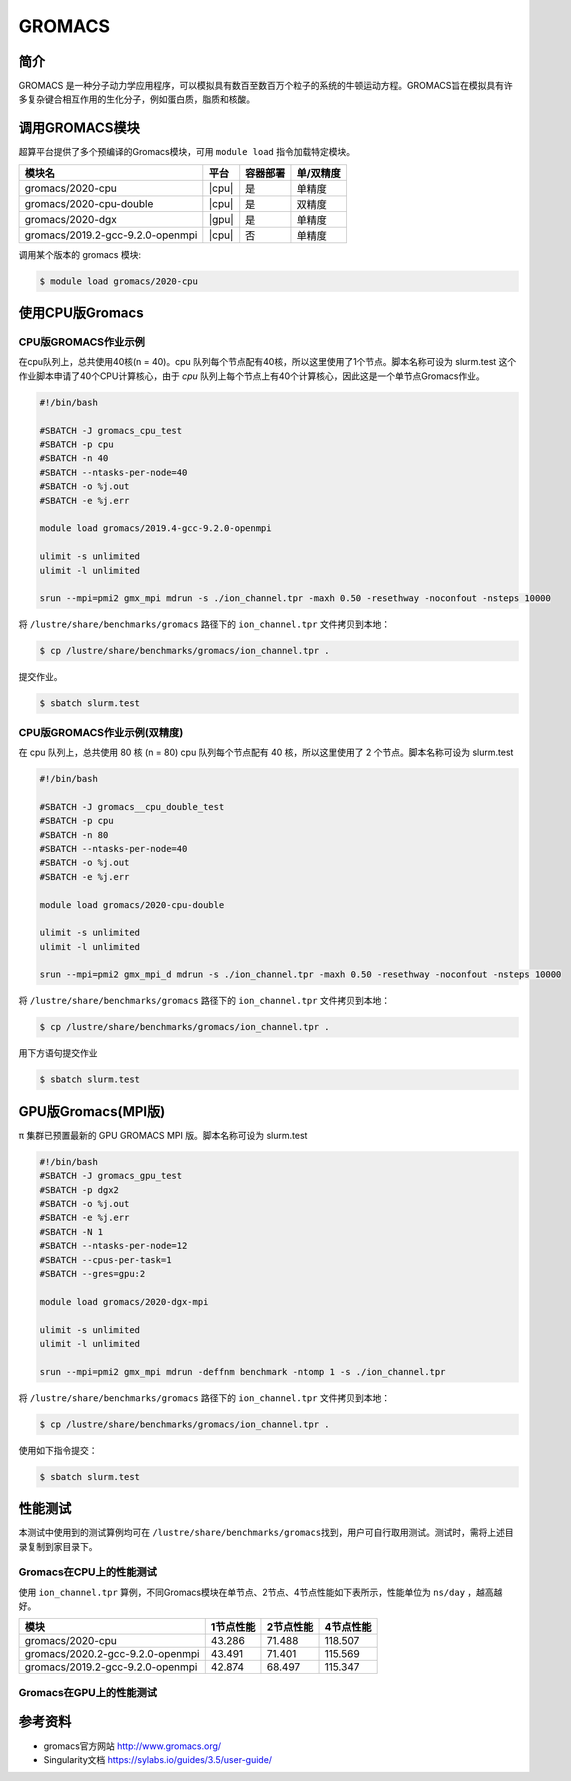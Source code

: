 .. _gromacs:

GROMACS
=======

简介
----

GROMACS
是一种分子动力学应用程序，可以模拟具有数百至数百万个粒子的系统的牛顿运动方程。GROMACS旨在模拟具有许多复杂键合相互作用的生化分子，例如蛋白质，脂质和核酸。

调用GROMACS模块
---------------

超算平台提供了多个预编译的Gromacs模块，可用 ``module load`` 指令加载特定模块。

+----------------------------------+-------+----------+-----------+
| 模块名                           | 平台  | 容器部署 | 单/双精度 |
+==================================+=======+==========+===========+
| gromacs/2020-cpu                 | |cpu| | 是       | 单精度    |
+----------------------------------+-------+----------+-----------+
| gromacs/2020-cpu-double          | |cpu| | 是       | 双精度    |
+----------------------------------+-------+----------+-----------+
| gromacs/2020-dgx                 | |gpu| | 是       | 单精度    |
+----------------------------------+-------+----------+-----------+
| gromacs/2019.2-gcc-9.2.0-openmpi | |cpu| | 否       | 单精度    |
+----------------------------------+-------+----------+-----------+

调用某个版本的 gromacs 模块:

.. code:: bash

   $ module load gromacs/2020-cpu


使用CPU版Gromacs
----------------

CPU版GROMACS作业示例
^^^^^^^^^^^^^^^^^^^^

在cpu队列上，总共使用40核(n = 40)。cpu 队列每个节点配有40核，所以这里使用了1个节点。脚本名称可设为 slurm.test
这个作业脚本申请了40个CPU计算核心，由于 `cpu` 队列上每个节点上有40个计算核心，因此这是一个单节点Gromacs作业。

.. code:: bash

    #!/bin/bash

    #SBATCH -J gromacs_cpu_test
    #SBATCH -p cpu
    #SBATCH -n 40
    #SBATCH --ntasks-per-node=40
    #SBATCH -o %j.out
    #SBATCH -e %j.err

    module load gromacs/2019.4-gcc-9.2.0-openmpi

    ulimit -s unlimited
    ulimit -l unlimited

    srun --mpi=pmi2 gmx_mpi mdrun -s ./ion_channel.tpr -maxh 0.50 -resethway -noconfout -nsteps 10000
    
将 ``/lustre/share/benchmarks/gromacs`` 路径下的 ``ion_channel.tpr`` 文件拷贝到本地：

.. code:: bash

    $ cp /lustre/share/benchmarks/gromacs/ion_channel.tpr .
    

提交作业。

.. code:: bash

   $ sbatch slurm.test

CPU版GROMACS作业示例(双精度)
^^^^^^^^^^^^^^^^^^^^^^^^^^^^

在 cpu 队列上，总共使用 80 核 (n = 80) cpu 队列每个节点配有 40
核，所以这里使用了 2 个节点。脚本名称可设为 slurm.test

.. code:: bash

   #!/bin/bash

   #SBATCH -J gromacs__cpu_double_test
   #SBATCH -p cpu
   #SBATCH -n 80
   #SBATCH --ntasks-per-node=40
   #SBATCH -o %j.out
   #SBATCH -e %j.err

   module load gromacs/2020-cpu-double

   ulimit -s unlimited
   ulimit -l unlimited

   srun --mpi=pmi2 gmx_mpi_d mdrun -s ./ion_channel.tpr -maxh 0.50 -resethway -noconfout -nsteps 10000

将 ``/lustre/share/benchmarks/gromacs`` 路径下的 ``ion_channel.tpr`` 文件拷贝到本地：

.. code:: bash

    $ cp /lustre/share/benchmarks/gromacs/ion_channel.tpr .
    
用下方语句提交作业

.. code:: bash

   $ sbatch slurm.test

.. _GPU版本GROMACS:


GPU版Gromacs(MPI版)
-------------------

π 集群已预置最新的 GPU GROMACS MPI 版。脚本名称可设为 slurm.test

.. code:: bash

   #!/bin/bash
   #SBATCH -J gromacs_gpu_test
   #SBATCH -p dgx2
   #SBATCH -o %j.out
   #SBATCH -e %j.err
   #SBATCH -N 1
   #SBATCH --ntasks-per-node=12
   #SBATCH --cpus-per-task=1
   #SBATCH --gres=gpu:2

   module load gromacs/2020-dgx-mpi

   ulimit -s unlimited
   ulimit -l unlimited

   srun --mpi=pmi2 gmx_mpi mdrun -deffnm benchmark -ntomp 1 -s ./ion_channel.tpr

将 ``/lustre/share/benchmarks/gromacs`` 路径下的 ``ion_channel.tpr`` 文件拷贝到本地：

.. code:: bash

    $ cp /lustre/share/benchmarks/gromacs/ion_channel.tpr .
    
使用如下指令提交：

.. code:: bash

   $ sbatch slurm.test

性能测试
--------

本测试中使用到的测试算例均可在
``/lustre/share/benchmarks/gromacs``\ 找到，用户可自行取用测试。测试时，需将上述目录复制到家目录下。

Gromacs在CPU上的性能测试
^^^^^^^^^^^^^^^^^^^^^^^^

使用 ``ion_channel.tpr`` 算例，不同Gromacs模块在单节点、2节点、4节点性能如下表所示，性能单位为 ``ns/day`` ，越高越好。

+----------------------------------+------------+------------+-----------+
| 模块                             | 1节点性能  | 2节点性能  | 4节点性能 |
+==================================+============+============+===========+
| gromacs/2020-cpu                 | 43.286     | 71.488     | 118.507   |
+----------------------------------+------------+------------+-----------+
| gromacs/2020.2-gcc-9.2.0-openmpi | 43.491     | 71.401     | 115.569   |
+----------------------------------+------------+------------+-----------+
| gromacs/2019.2-gcc-9.2.0-openmpi | 42.874     | 68.497     | 115.347   |
+----------------------------------+------------+------------+-----------+

Gromacs在GPU上的性能测试
^^^^^^^^^^^^^^^^^^^^^^^^

参考资料
--------

- gromacs官方网站 http://www.gromacs.org/

- Singularity文档 https://sylabs.io/guides/3.5/user-guide/
